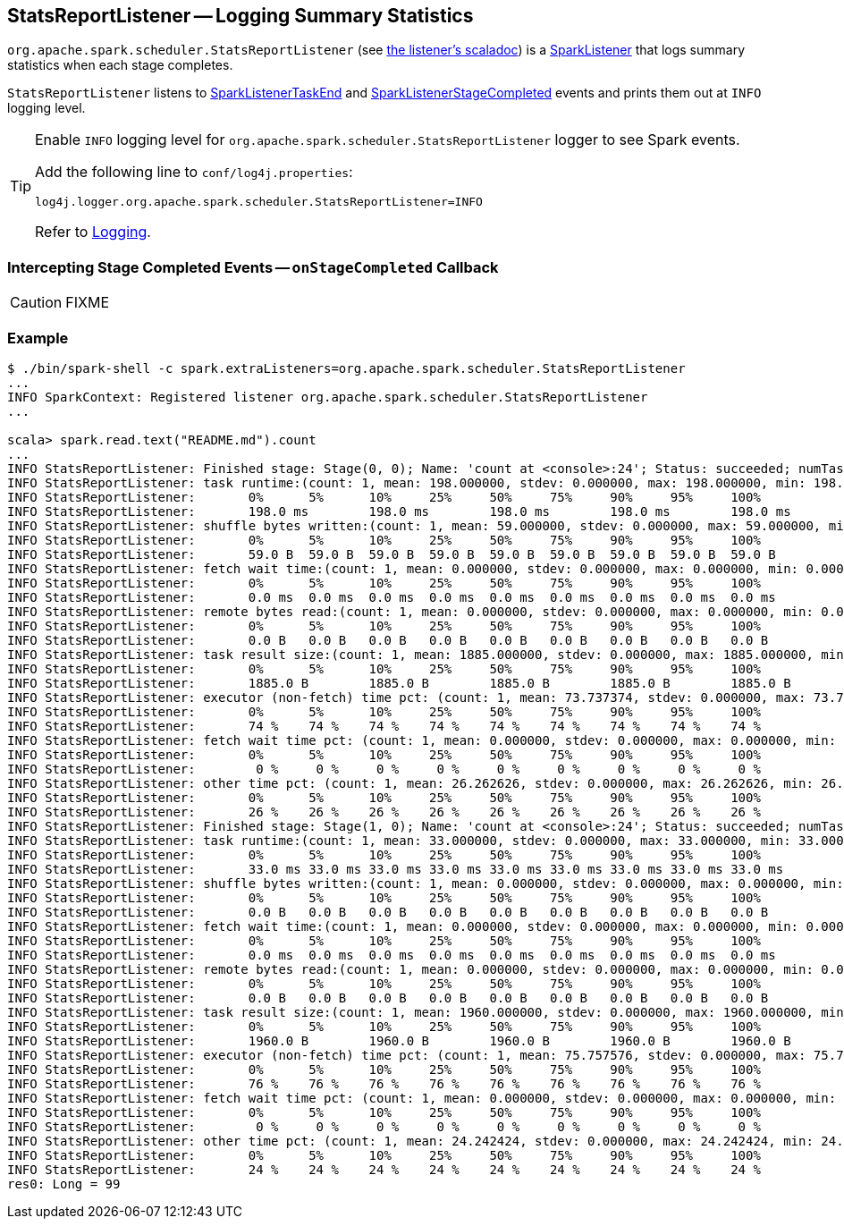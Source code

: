 == [[StatsReportListener]] StatsReportListener -- Logging Summary Statistics

`org.apache.spark.scheduler.StatsReportListener` (see https://spark.apache.org/docs/latest/api/scala/index.html#org.apache.spark.scheduler.StatsReportListener[the listener's scaladoc]) is a link:spark-SparkListener.adoc[SparkListener] that logs summary statistics when each stage completes.

`StatsReportListener` listens to link:spark-SparkListener.adoc#SparkListenerTaskEnd[SparkListenerTaskEnd] and link:spark-SparkListener.adoc#SparkListenerStageCompleted[SparkListenerStageCompleted] events and prints them out at `INFO` logging level.

[TIP]
====
Enable `INFO` logging level for `org.apache.spark.scheduler.StatsReportListener` logger to see Spark events.

Add the following line to `conf/log4j.properties`:

```
log4j.logger.org.apache.spark.scheduler.StatsReportListener=INFO
```

Refer to link:spark-logging.adoc[Logging].
====

=== [[onStageCompleted]] Intercepting Stage Completed Events -- `onStageCompleted` Callback

CAUTION: FIXME

=== [[example]] Example

```
$ ./bin/spark-shell -c spark.extraListeners=org.apache.spark.scheduler.StatsReportListener
...
INFO SparkContext: Registered listener org.apache.spark.scheduler.StatsReportListener
...

scala> spark.read.text("README.md").count
...
INFO StatsReportListener: Finished stage: Stage(0, 0); Name: 'count at <console>:24'; Status: succeeded; numTasks: 1; Took: 212 msec
INFO StatsReportListener: task runtime:(count: 1, mean: 198.000000, stdev: 0.000000, max: 198.000000, min: 198.000000)
INFO StatsReportListener: 	0%	5%	10%	25%	50%	75%	90%	95%	100%
INFO StatsReportListener: 	198.0 ms	198.0 ms	198.0 ms	198.0 ms	198.0 ms	198.0 ms	198.0 ms	198.0 ms	198.0 ms
INFO StatsReportListener: shuffle bytes written:(count: 1, mean: 59.000000, stdev: 0.000000, max: 59.000000, min: 59.000000)
INFO StatsReportListener: 	0%	5%	10%	25%	50%	75%	90%	95%	100%
INFO StatsReportListener: 	59.0 B	59.0 B	59.0 B	59.0 B	59.0 B	59.0 B	59.0 B	59.0 B	59.0 B
INFO StatsReportListener: fetch wait time:(count: 1, mean: 0.000000, stdev: 0.000000, max: 0.000000, min: 0.000000)
INFO StatsReportListener: 	0%	5%	10%	25%	50%	75%	90%	95%	100%
INFO StatsReportListener: 	0.0 ms	0.0 ms	0.0 ms	0.0 ms	0.0 ms	0.0 ms	0.0 ms	0.0 ms	0.0 ms
INFO StatsReportListener: remote bytes read:(count: 1, mean: 0.000000, stdev: 0.000000, max: 0.000000, min: 0.000000)
INFO StatsReportListener: 	0%	5%	10%	25%	50%	75%	90%	95%	100%
INFO StatsReportListener: 	0.0 B	0.0 B	0.0 B	0.0 B	0.0 B	0.0 B	0.0 B	0.0 B	0.0 B
INFO StatsReportListener: task result size:(count: 1, mean: 1885.000000, stdev: 0.000000, max: 1885.000000, min: 1885.000000)
INFO StatsReportListener: 	0%	5%	10%	25%	50%	75%	90%	95%	100%
INFO StatsReportListener: 	1885.0 B	1885.0 B	1885.0 B	1885.0 B	1885.0 B	1885.0 B	1885.0 B	1885.0 B	1885.0 B
INFO StatsReportListener: executor (non-fetch) time pct: (count: 1, mean: 73.737374, stdev: 0.000000, max: 73.737374, min: 73.737374)
INFO StatsReportListener: 	0%	5%	10%	25%	50%	75%	90%	95%	100%
INFO StatsReportListener: 	74 %	74 %	74 %	74 %	74 %	74 %	74 %	74 %	74 %
INFO StatsReportListener: fetch wait time pct: (count: 1, mean: 0.000000, stdev: 0.000000, max: 0.000000, min: 0.000000)
INFO StatsReportListener: 	0%	5%	10%	25%	50%	75%	90%	95%	100%
INFO StatsReportListener: 	 0 %	 0 %	 0 %	 0 %	 0 %	 0 %	 0 %	 0 %	 0 %
INFO StatsReportListener: other time pct: (count: 1, mean: 26.262626, stdev: 0.000000, max: 26.262626, min: 26.262626)
INFO StatsReportListener: 	0%	5%	10%	25%	50%	75%	90%	95%	100%
INFO StatsReportListener: 	26 %	26 %	26 %	26 %	26 %	26 %	26 %	26 %	26 %
INFO StatsReportListener: Finished stage: Stage(1, 0); Name: 'count at <console>:24'; Status: succeeded; numTasks: 1; Took: 34 msec
INFO StatsReportListener: task runtime:(count: 1, mean: 33.000000, stdev: 0.000000, max: 33.000000, min: 33.000000)
INFO StatsReportListener: 	0%	5%	10%	25%	50%	75%	90%	95%	100%
INFO StatsReportListener: 	33.0 ms	33.0 ms	33.0 ms	33.0 ms	33.0 ms	33.0 ms	33.0 ms	33.0 ms	33.0 ms
INFO StatsReportListener: shuffle bytes written:(count: 1, mean: 0.000000, stdev: 0.000000, max: 0.000000, min: 0.000000)
INFO StatsReportListener: 	0%	5%	10%	25%	50%	75%	90%	95%	100%
INFO StatsReportListener: 	0.0 B	0.0 B	0.0 B	0.0 B	0.0 B	0.0 B	0.0 B	0.0 B	0.0 B
INFO StatsReportListener: fetch wait time:(count: 1, mean: 0.000000, stdev: 0.000000, max: 0.000000, min: 0.000000)
INFO StatsReportListener: 	0%	5%	10%	25%	50%	75%	90%	95%	100%
INFO StatsReportListener: 	0.0 ms	0.0 ms	0.0 ms	0.0 ms	0.0 ms	0.0 ms	0.0 ms	0.0 ms	0.0 ms
INFO StatsReportListener: remote bytes read:(count: 1, mean: 0.000000, stdev: 0.000000, max: 0.000000, min: 0.000000)
INFO StatsReportListener: 	0%	5%	10%	25%	50%	75%	90%	95%	100%
INFO StatsReportListener: 	0.0 B	0.0 B	0.0 B	0.0 B	0.0 B	0.0 B	0.0 B	0.0 B	0.0 B
INFO StatsReportListener: task result size:(count: 1, mean: 1960.000000, stdev: 0.000000, max: 1960.000000, min: 1960.000000)
INFO StatsReportListener: 	0%	5%	10%	25%	50%	75%	90%	95%	100%
INFO StatsReportListener: 	1960.0 B	1960.0 B	1960.0 B	1960.0 B	1960.0 B	1960.0 B	1960.0 B	1960.0 B	1960.0 B
INFO StatsReportListener: executor (non-fetch) time pct: (count: 1, mean: 75.757576, stdev: 0.000000, max: 75.757576, min: 75.757576)
INFO StatsReportListener: 	0%	5%	10%	25%	50%	75%	90%	95%	100%
INFO StatsReportListener: 	76 %	76 %	76 %	76 %	76 %	76 %	76 %	76 %	76 %
INFO StatsReportListener: fetch wait time pct: (count: 1, mean: 0.000000, stdev: 0.000000, max: 0.000000, min: 0.000000)
INFO StatsReportListener: 	0%	5%	10%	25%	50%	75%	90%	95%	100%
INFO StatsReportListener: 	 0 %	 0 %	 0 %	 0 %	 0 %	 0 %	 0 %	 0 %	 0 %
INFO StatsReportListener: other time pct: (count: 1, mean: 24.242424, stdev: 0.000000, max: 24.242424, min: 24.242424)
INFO StatsReportListener: 	0%	5%	10%	25%	50%	75%	90%	95%	100%
INFO StatsReportListener: 	24 %	24 %	24 %	24 %	24 %	24 %	24 %	24 %	24 %
res0: Long = 99
```
